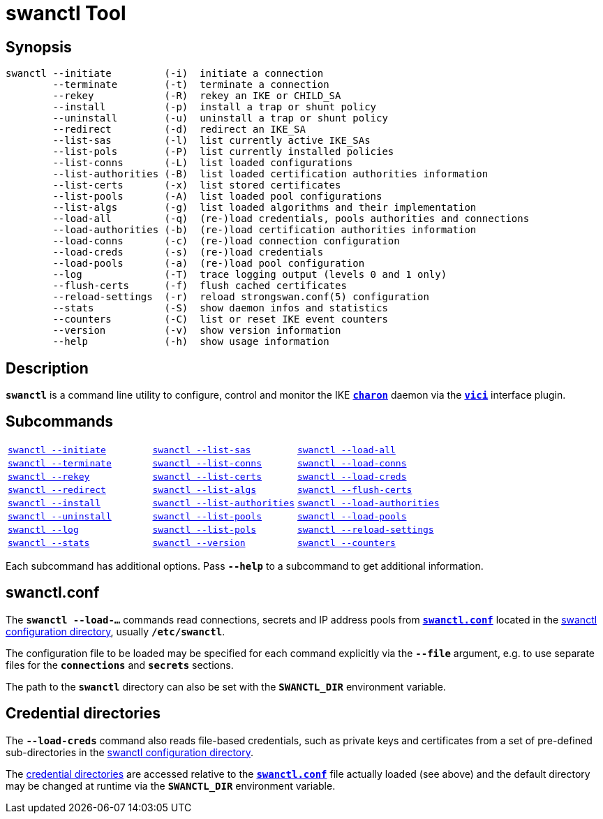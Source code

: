 = swanctl Tool
:prewrap!:

== Synopsis

----
swanctl --initiate         (-i)  initiate a connection
        --terminate        (-t)  terminate a connection
        --rekey            (-R)  rekey an IKE or CHILD_SA
        --install          (-p)  install a trap or shunt policy
        --uninstall        (-u)  uninstall a trap or shunt policy
        --redirect         (-d)  redirect an IKE_SA
        --list-sas         (-l)  list currently active IKE_SAs
        --list-pols        (-P)  list currently installed policies
        --list-conns       (-L)  list loaded configurations
        --list-authorities (-B)  list loaded certification authorities information
        --list-certs       (-x)  list stored certificates
        --list-pools       (-A)  list loaded pool configurations
        --list-algs        (-g)  list loaded algorithms and their implementation
        --load-all         (-q)  (re-)load credentials, pools authorities and connections
        --load-authorities (-b)  (re-)load certification authorities information
        --load-conns       (-c)  (re-)load connection configuration
        --load-creds       (-s)  (re-)load credentials
        --load-pools       (-a)  (re-)load pool configuration
        --log              (-T)  trace logging output (levels 0 and 1 only)
        --flush-certs      (-f)  flush cached certificates
        --reload-settings  (-r)  reload strongswan.conf(5) configuration
        --stats            (-S)  show daemon infos and statistics
        --counters         (-C)  list or reset IKE event counters
        --version          (-v)  show version information
        --help             (-h)  show usage information
----

== Description

`*swanctl*` is a command line utility to configure, control and monitor the IKE
xref:daemons/charon.adoc[`*charon*`] daemon via the
xref:plugins/vici.adoc[`*vici*`] interface plugin.

== Subcommands

[frame=none,cols="1,1,1"]
|===
|xref:./swanctlInitiate.adoc[`swanctl --initiate`]
|xref:./swanctlListSas.adoc[`swanctl --list-sas`]
|xref:./swanctlLoadAll.adoc[`swanctl --load-all`]

|xref:./swanctlTerminate.adoc[`swanctl --terminate`]
|xref:./swanctlListConns.adoc[`swanctl --list-conns`]
|xref:./swanctlLoadConns.adoc[`swanctl --load-conns`]

|xref:./swanctlRekey.adoc[`swanctl --rekey`]
|xref:./swanctlListCerts.adoc[`swanctl --list-certs`]
|xref:./swanctlLoadCreds.adoc[`swanctl --load-creds`]

|xref:./swanctlRedirect.adoc[`swanctl --redirect`]
|xref:./swanctlListAlgs.adoc[`swanctl --list-algs`]
|xref:./swanctlFlushCerts.adoc[`swanctl --flush-certs`]

|xref:./swanctlInstall.adoc[`swanctl --install`]
|xref:./swanctlListAuths.adoc[`swanctl --list-authorities`]
|xref:./swanctlLoadAuths.adoc[`swanctl --load-authorities`]

|xref:./swanctlUninstall.adoc[`swanctl --uninstall`]
|xref:./swanctlListPools.adoc[`swanctl --list-pools`]
|xref:./swanctlLoadPools.adoc[`swanctl --load-pools`]

|xref:./swanctlLog.adoc[`swanctl --log`]
|xref:./swanctlListPols.adoc[`swanctl --list-pols`]
|xref:./swanctlReloadSettings.adoc[`swanctl --reload-settings`]

|xref:./swanctlStats.adoc[`swanctl --stats`]
|xref:./swanctlVersion.adoc[`swanctl --version`]
|xref:./swanctlCounters.adoc[`swanctl --counters`]
|===

Each subcommand has additional options. Pass `*--help*` to a subcommand to get
additional information.

== swanctl.conf

The `*swanctl --load-...*` commands read connections, secrets and IP address pools
from xref:swanctl/swanctlConf.adoc[`*swanctl.conf*`] located in the
xref:swanctl/swanctlDir.adoc#[swanctl configuration directory], usually
`*/etc/swanctl*`.

The configuration file to be loaded may be specified for each command explicitly
via the `*--file*` argument, e.g. to use separate files for the `*connections*`
and `*secrets*` sections.

The path to the `*swanctl*` directory can also be set with the `*SWANCTL_DIR*`
environment variable.

== Credential directories

The `*--load-creds*` command also reads file-based credentials, such as private
keys and certificates from a set of pre-defined sub-directories in the
xref:swanctl/swanctlDir.adoc[swanctl configuration directory].

The xref:swanctl/swanctlDir.adoc[credential directories] are accessed relative
to the xref:swanctl/swanctlConf.adoc[`*swanctl.conf*`] file actually loaded
(see above) and the default directory may be changed at runtime via the
`*SWANCTL_DIR*` environment variable.
